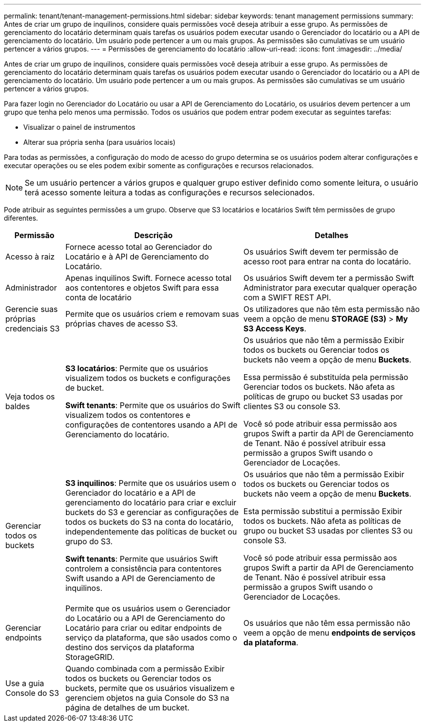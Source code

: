 ---
permalink: tenant/tenant-management-permissions.html 
sidebar: sidebar 
keywords: tenant management permissions 
summary: Antes de criar um grupo de inquilinos, considere quais permissões você deseja atribuir a esse grupo. As permissões de gerenciamento do locatário determinam quais tarefas os usuários podem executar usando o Gerenciador do locatário ou a API de gerenciamento do locatário. Um usuário pode pertencer a um ou mais grupos. As permissões são cumulativas se um usuário pertencer a vários grupos. 
---
= Permissões de gerenciamento do locatário
:allow-uri-read: 
:icons: font
:imagesdir: ../media/


[role="lead"]
Antes de criar um grupo de inquilinos, considere quais permissões você deseja atribuir a esse grupo. As permissões de gerenciamento do locatário determinam quais tarefas os usuários podem executar usando o Gerenciador do locatário ou a API de gerenciamento do locatário. Um usuário pode pertencer a um ou mais grupos. As permissões são cumulativas se um usuário pertencer a vários grupos.

Para fazer login no Gerenciador do Locatário ou usar a API de Gerenciamento do Locatário, os usuários devem pertencer a um grupo que tenha pelo menos uma permissão. Todos os usuários que podem entrar podem executar as seguintes tarefas:

* Visualizar o painel de instrumentos
* Alterar sua própria senha (para usuários locais)


Para todas as permissões, a configuração do modo de acesso do grupo determina se os usuários podem alterar configurações e executar operações ou se eles podem exibir somente as configurações e recursos relacionados.


NOTE: Se um usuário pertencer a vários grupos e qualquer grupo estiver definido como somente leitura, o usuário terá acesso somente leitura a todas as configurações e recursos selecionados.

Pode atribuir as seguintes permissões a um grupo. Observe que S3 locatários e locatários Swift têm permissões de grupo diferentes.

[cols="1a,3a,3a"]
|===
| Permissão | Descrição | Detalhes 


 a| 
Acesso à raiz
 a| 
Fornece acesso total ao Gerenciador do Locatário e à API de Gerenciamento do Locatário.
 a| 
Os usuários Swift devem ter permissão de acesso root para entrar na conta do locatário.



 a| 
Administrador
 a| 
Apenas inquilinos Swift. Fornece acesso total aos contentores e objetos Swift para essa conta de locatário
 a| 
Os usuários Swift devem ter a permissão Swift Administrator para executar qualquer operação com a SWIFT REST API.



 a| 
Gerencie suas próprias credenciais S3
 a| 
Permite que os usuários criem e removam suas próprias chaves de acesso S3.
 a| 
Os utilizadores que não têm esta permissão não veem a opção de menu *STORAGE (S3)* > *My S3 Access Keys*.



 a| 
Veja todos os baldes
 a| 
*S3 locatários*: Permite que os usuários visualizem todos os buckets e configurações de bucket.

*Swift tenants*: Permite que os usuários do Swift visualizem todos os contentores e configurações de contentores usando a API de Gerenciamento do locatário.
 a| 
Os usuários que não têm a permissão Exibir todos os buckets ou Gerenciar todos os buckets não veem a opção de menu *Buckets*.

Essa permissão é substituída pela permissão Gerenciar todos os buckets. Não afeta as políticas de grupo ou bucket S3 usadas por clientes S3 ou console S3.

Você só pode atribuir essa permissão aos grupos Swift a partir da API de Gerenciamento de Tenant. Não é possível atribuir essa permissão a grupos Swift usando o Gerenciador de Locações.



 a| 
Gerenciar todos os buckets
 a| 
*S3 inquilinos*: Permite que os usuários usem o Gerenciador do locatário e a API de gerenciamento do locatário para criar e excluir buckets do S3 e gerenciar as configurações de todos os buckets do S3 na conta do locatário, independentemente das políticas de bucket ou grupo do S3.

*Swift tenants*: Permite que usuários Swift controlem a consistência para contentores Swift usando a API de Gerenciamento de inquilinos.
 a| 
Os usuários que não têm a permissão Exibir todos os buckets ou Gerenciar todos os buckets não veem a opção de menu *Buckets*.

Esta permissão substitui a permissão Exibir todos os buckets. Não afeta as políticas de grupo ou bucket S3 usadas por clientes S3 ou console S3.

Você só pode atribuir essa permissão aos grupos Swift a partir da API de Gerenciamento de Tenant. Não é possível atribuir essa permissão a grupos Swift usando o Gerenciador de Locações.



 a| 
Gerenciar endpoints
 a| 
Permite que os usuários usem o Gerenciador do Locatário ou a API de Gerenciamento do Locatário para criar ou editar endpoints de serviço da plataforma, que são usados como o destino dos serviços da plataforma StorageGRID.
 a| 
Os usuários que não têm essa permissão não veem a opção de menu *endpoints de serviços da plataforma*.



 a| 
Use a guia Console do S3
 a| 
Quando combinada com a permissão Exibir todos os buckets ou Gerenciar todos os buckets, permite que os usuários visualizem e gerenciem objetos na guia Console do S3 na página de detalhes de um bucket.
 a| 

|===